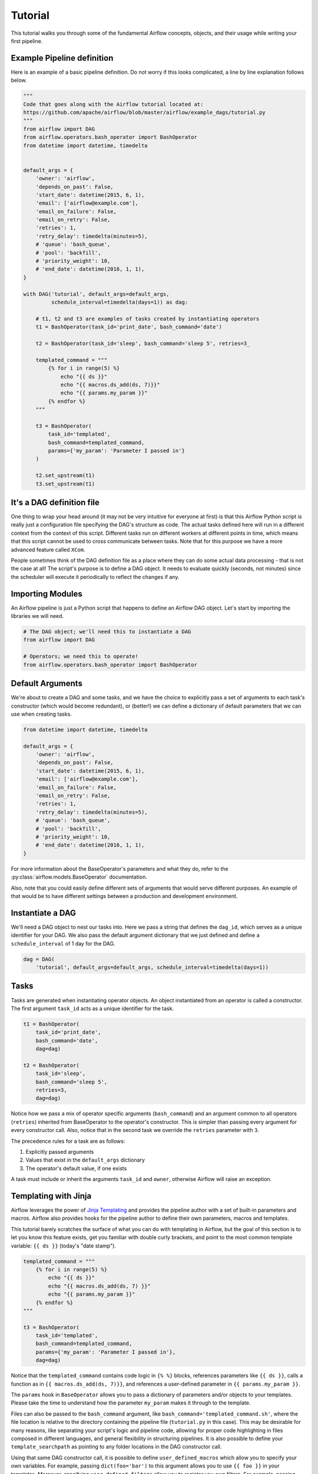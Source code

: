 ..  Licensed to the Apache Software Foundation (ASF) under one
    or more contributor license agreements.  See the NOTICE file
    distributed with this work for additional information
    regarding copyright ownership.  The ASF licenses this file
    to you under the Apache License, Version 2.0 (the
    "License"); you may not use this file except in compliance
    with the License.  You may obtain a copy of the License at

..    http://www.apache.org/licenses/LICENSE-2.0

..  Unless required by applicable law or agreed to in writing,
    software distributed under the License is distributed on an
    "AS IS" BASIS, WITHOUT WARRANTIES OR CONDITIONS OF ANY
    KIND, either express or implied.  See the License for the
    specific language governing permissions and limitations
    under the License.


Tutorial
================

This tutorial walks you through some of the fundamental Airflow concepts,
objects, and their usage while writing your first pipeline.

Example Pipeline definition
---------------------------

Here is an example of a basic pipeline definition. Do not worry if this looks
complicated, a line by line explanation follows below.

.. code:: python

    """
    Code that goes along with the Airflow tutorial located at:
    https://github.com/apache/airflow/blob/master/airflow/example_dags/tutorial.py
    """
    from airflow import DAG
    from airflow.operators.bash_operator import BashOperator
    from datetime import datetime, timedelta


    default_args = {
        'owner': 'airflow',
        'depends_on_past': False,
        'start_date': datetime(2015, 6, 1),
        'email': ['airflow@example.com'],
        'email_on_failure': False,
        'email_on_retry': False,
        'retries': 1,
        'retry_delay': timedelta(minutes=5),
        # 'queue': 'bash_queue',
        # 'pool': 'backfill',
        # 'priority_weight': 10,
        # 'end_date': datetime(2016, 1, 1),
    }

    with DAG('tutorial', default_args=default_args,
             schedule_interval=timedelta(days=1)) as dag:

        # t1, t2 and t3 are examples of tasks created by instantiating operators
        t1 = BashOperator(task_id='print_date', bash_command='date')

        t2 = BashOperator(task_id='sleep', bash_command='sleep 5', retries=3_

        templated_command = """
            {% for i in range(5) %}
                echo "{{ ds }}"
                echo "{{ macros.ds_add(ds, 7)}}"
                echo "{{ params.my_param }}"
            {% endfor %}
        """

        t3 = BashOperator(
            task_id='templated',
            bash_command=templated_command,
            params={'my_param': 'Parameter I passed in'}
        )

        t2.set_upstream(t1)
        t3.set_upstream(t1)


It's a DAG definition file
--------------------------

One thing to wrap your head around (it may not be very intuitive for everyone
at first) is that this Airflow Python script is really
just a configuration file specifying the DAG's structure as code.
The actual tasks defined here will run in a different context from
the context of this script. Different tasks run on different workers
at different points in time, which means that this script cannot be used
to cross communicate between tasks. Note that for this
purpose we have a more advanced feature called ``XCom``.

People sometimes think of the DAG definition file as a place where they
can do some actual data processing - that is not the case at all!
The script's purpose is to define a DAG object. It needs to evaluate
quickly (seconds, not minutes) since the scheduler will execute it
periodically to reflect the changes if any.


Importing Modules
-----------------

An Airflow pipeline is just a Python script that happens to define an
Airflow DAG object. Let's start by importing the libraries we will need.

.. code:: python

    # The DAG object; we'll need this to instantiate a DAG
    from airflow import DAG

    # Operators; we need this to operate!
    from airflow.operators.bash_operator import BashOperator

Default Arguments
-----------------
We're about to create a DAG and some tasks, and we have the choice to
explicitly pass a set of arguments to each task's constructor
(which would become redundant), or (better!) we can define a dictionary
of default parameters that we can use when creating tasks.

.. code:: python

    from datetime import datetime, timedelta

    default_args = {
        'owner': 'airflow',
        'depends_on_past': False,
        'start_date': datetime(2015, 6, 1),
        'email': ['airflow@example.com'],
        'email_on_failure': False,
        'email_on_retry': False,
        'retries': 1,
        'retry_delay': timedelta(minutes=5),
        # 'queue': 'bash_queue',
        # 'pool': 'backfill',
        # 'priority_weight': 10,
        # 'end_date': datetime(2016, 1, 1),
    }

For more information about the BaseOperator's parameters and what they do,
refer to the :py:class:`airflow.models.BaseOperator` documentation.

Also, note that you could easily define different sets of arguments that
would serve different purposes. An example of that would be to have
different settings between a production and development environment.


Instantiate a DAG
-----------------

We'll need a DAG object to nest our tasks into. Here we pass a string
that defines the ``dag_id``, which serves as a unique identifier for your DAG.
We also pass the default argument dictionary that we just defined and
define a ``schedule_interval`` of 1 day for the DAG.

.. code:: python

    dag = DAG(
        'tutorial', default_args=default_args, schedule_interval=timedelta(days=1))

Tasks
-----
Tasks are generated when instantiating operator objects. An object
instantiated from an operator is called a constructor. The first argument
``task_id`` acts as a unique identifier for the task.

.. code:: python

    t1 = BashOperator(
        task_id='print_date',
        bash_command='date',
        dag=dag)

    t2 = BashOperator(
        task_id='sleep',
        bash_command='sleep 5',
        retries=3,
        dag=dag)

Notice how we pass a mix of operator specific arguments (``bash_command``) and
an argument common to all operators (``retries``) inherited
from BaseOperator to the operator's constructor. This is simpler than
passing every argument for every constructor call. Also, notice that in
the second task we override the ``retries`` parameter with ``3``.

The precedence rules for a task are as follows:

1.  Explicitly passed arguments
2.  Values that exist in the ``default_args`` dictionary
3.  The operator's default value, if one exists

A task must include or inherit the arguments ``task_id`` and ``owner``,
otherwise Airflow will raise an exception.

Templating with Jinja
---------------------
Airflow leverages the power of
`Jinja Templating <http://jinja.pocoo.org/docs/dev/>`_  and provides
the pipeline author
with a set of built-in parameters and macros. Airflow also provides
hooks for the pipeline author to define their own parameters, macros and
templates.

This tutorial barely scratches the surface of what you can do with
templating in Airflow, but the goal of this section is to let you know
this feature exists, get you familiar with double curly brackets, and
point to the most common template variable: ``{{ ds }}`` (today's "date
stamp").

.. code:: python

    templated_command = """
        {% for i in range(5) %}
            echo "{{ ds }}"
            echo "{{ macros.ds_add(ds, 7) }}"
            echo "{{ params.my_param }}"
        {% endfor %}
    """

    t3 = BashOperator(
        task_id='templated',
        bash_command=templated_command,
        params={'my_param': 'Parameter I passed in'},
        dag=dag)

Notice that the ``templated_command`` contains code logic in ``{% %}`` blocks,
references parameters like ``{{ ds }}``, calls a function as in
``{{ macros.ds_add(ds, 7)}}``, and references a user-defined parameter
in ``{{ params.my_param }}``.

The ``params`` hook in ``BaseOperator`` allows you to pass a dictionary of
parameters and/or objects to your templates. Please take the time
to understand how the parameter ``my_param`` makes it through to the template.

Files can also be passed to the ``bash_command`` argument, like
``bash_command='templated_command.sh'``, where the file location is relative to
the directory containing the pipeline file (``tutorial.py`` in this case). This
may be desirable for many reasons, like separating your script's logic and
pipeline code, allowing for proper code highlighting in files composed in
different languages, and general flexibility in structuring pipelines. It is
also possible to define your ``template_searchpath`` as pointing to any folder
locations in the DAG constructor call.

Using that same DAG constructor call, it is possible to define
``user_defined_macros`` which allow you to specify your own variables.
For example, passing ``dict(foo='bar')`` to this argument allows you
to use ``{{ foo }}`` in your templates. Moreover, specifying
``user_defined_filters`` allow you to register you own filters. For example,
passing ``dict(hello=lambda name: 'Hello %s' % name)`` to this argument allows
you to use ``{{ 'world' | hello }}`` in your templates. For more information
regarding custom filters have a look at the
`Jinja Documentation <http://jinja.pocoo.org/docs/dev/api/#writing-filters>`_

For more information on the variables and macros that can be referenced
in templates, make sure to read through the :ref:`macros` section

Setting up Dependencies
-----------------------
We have tasks `t1`, `t2` and `t3` that do not depend on each other. Here's a few ways
you can define dependencies between them:

.. code:: python

    t1.set_downstream(t2)

    # This means that t2 will depend on t1
    # running successfully to run.
    # It is equivalent to:
    t2.set_upstream(t1)

    # The bit shift operator can also be
    # used to chain operations:
    t1 >> t2

    # And the upstream dependency with the
    # bit shift operator:
    t2 << t1

    # Chaining multiple dependencies becomes
    # concise with the bit shift operator:
    t1 >> t2 >> t3

    # A list of tasks can also be set as
    # dependencies. These operations
    # all have the same effect:
    t1.set_downstream([t2, t3])
    t1 >> [t2, t3]
    [t2, t3] << t1

Note that when executing your script, Airflow will raise exceptions when
it finds cycles in your DAG or when a dependency is referenced more
than once.

Recap
-----
Alright, so we have a pretty basic DAG. At this point your code should look
something like this:

.. code:: python

    """
    Code that goes along with the Airflow tutorial located at:
    https://github.com/apache/airflow/blob/master/airflow/example_dags/tutorial.py
    """
    from airflow import DAG
    from airflow.operators.bash_operator import BashOperator
    from datetime import datetime, timedelta


    default_args = {
        'owner': 'airflow',
        'depends_on_past': False,
        'start_date': datetime(2015, 6, 1),
        'email': ['airflow@example.com'],
        'email_on_failure': False,
        'email_on_retry': False,
        'retries': 1,
        'retry_delay': timedelta(minutes=5),
        # 'queue': 'bash_queue',
        # 'pool': 'backfill',
        # 'priority_weight': 10,
        # 'end_date': datetime(2016, 1, 1),
    }

    with DAG('tutorial', default_args=default_args,
             schedule_interval=timedelta(days=1)) as dag:

        # t1, t2 and t3 are examples of tasks created by instantiating operators
        t1 = BashOperator(task_id='print_date', bash_command='date')

        t2 = BashOperator(task_id='sleep', bash_command='sleep 5', retries=3)

        templated_command = """
            {% for i in range(5) %}
                echo "{{ ds }}"
                echo "{{ macros.ds_add(ds, 7)}}"
                echo "{{ params.my_param }}"
            {% endfor %}
        """

        t3 = BashOperator(
            task_id='templated',
            bash_command=templated_command,
            params={'my_param': 'Parameter I passed in'}
        )

        t2.set_upstream(t1)
        t3.set_upstream(t1)

Testing
--------

Running the Script
''''''''''''''''''

Time to run some tests. First let's make sure that the pipeline
parses. Let's assume we're saving the code from the previous step in
``tutorial.py`` in the DAGs folder referenced in your ``airflow.cfg``.
The default location for your DAGs is ``~/airflow/dags``.

.. code-block:: bash

    python ~/airflow/dags/tutorial.py

If the script does not raise an exception it means that you haven't done
anything horribly wrong, and that your Airflow environment is somewhat
sound.

Command Line Metadata Validation
'''''''''''''''''''''''''''''''''
Let's run a few commands to validate this script further.

.. code-block:: bash

    # print the list of active DAGs
    airflow list_dags

    # prints the list of tasks in the "tutorial" DAG
    airflow list_tasks tutorial

    # prints the hierarchy of tasks in the "tutorial" DAG
    airflow list_tasks tutorial --tree


Testing
'''''''
Let's test by running the actual task instances on a specific date. The
date specified in this context is an ``execution_date``, which simulates the
scheduler running your task or dag at a specific date + time:

.. code-block:: bash

    # command layout: command subcommand dag_id task_id date

    # testing print_date
    airflow test tutorial print_date 2015-06-01

    # testing sleep
    airflow test tutorial sleep 2015-06-01

Now remember what we did with templating earlier? See how this template
gets rendered and executed by running this command:

.. code-block:: bash

    # testing templated
    airflow test tutorial templated 2015-06-01

This should result in displaying a verbose log of events and ultimately
running your bash command and printing the result.

Note that the ``airflow test`` command runs task instances locally, outputs
their log to stdout (on screen), doesn't bother with dependencies, and
doesn't communicate state (running, success, failed, ...) to the database.
It simply allows testing a single task instance.

Backfill
''''''''
Everything looks like it's running fine so let's run a backfill.
``backfill`` will respect your dependencies, emit logs into files and talk to
the database to record status. If you do have a webserver up, you'll be able
to track the progress. ``airflow webserver`` will start a web server if you
are interested in tracking the progress visually as your backfill progresses.

Note that if you use ``depends_on_past=True``, individual task instances
will depend on the success of the preceding task instance, except for the
start_date specified itself, for which this dependency is disregarded.

The date range in this context is a ``start_date`` and optionally an ``end_date``,
which are used to populate the run schedule with task instances from this dag.

.. code-block:: bash

    # optional, start a web server in debug mode in the background
    # airflow webserver --debug &

    # start your backfill on a date range
    airflow backfill tutorial -s 2015-06-01 -e 2015-06-07

What's Next?
-------------
That's it, you've written, tested and backfilled your very first Airflow
pipeline. Merging your code into a code repository that has a master scheduler
running against it should get it to get triggered and run every day.

Here's a few things you might want to do next:

* Take an in-depth tour of the UI - click all the things!
* Keep reading the docs! Especially the sections on:

    * Command line interface
    * Operators
    * Macros

* Write your first pipeline!
